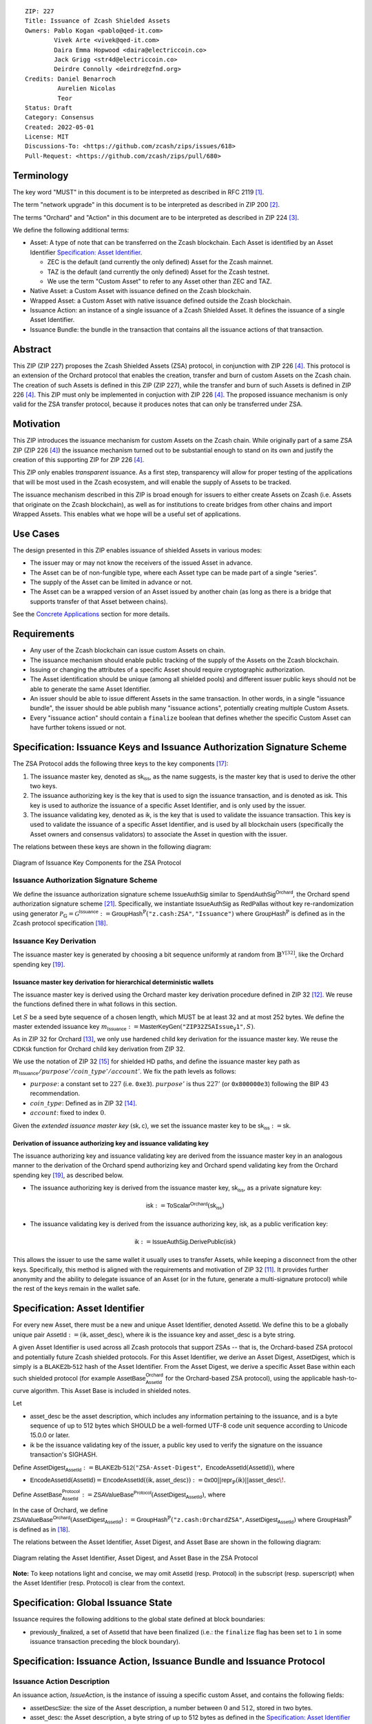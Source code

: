 ::

  ZIP: 227
  Title: Issuance of Zcash Shielded Assets
  Owners: Pablo Kogan <pablo@qed-it.com>
          Vivek Arte <vivek@qed-it.com>
          Daira Emma Hopwood <daira@electriccoin.co>
          Jack Grigg <str4d@electriccoin.co>
          Deirdre Connolly <deirdre@zfnd.org>
  Credits: Daniel Benarroch
           Aurelien Nicolas
           Teor
  Status: Draft
  Category: Consensus
  Created: 2022-05-01
  License: MIT
  Discussions-To: <https://github.com/zcash/zips/issues/618>
  Pull-Request: <https://github.com/zcash/zips/pull/680>
 
Terminology
===========

The key word "MUST" in this document is to be interpreted as described in RFC 2119 [#RFC2119]_.

The term "network upgrade" in this document is to be interpreted as described in ZIP 200 [#zip-0200]_.

The terms "Orchard" and "Action" in this document are to be interpreted as described in
ZIP 224 [#zip-0224]_.

We define the following additional terms:

- Asset: A type of note that can be transferred on the Zcash blockchain. Each Asset is identified by an Asset Identifier `Specification: Asset Identifier`_.

  - ZEC is the default (and currently the only defined) Asset for the Zcash mainnet.
  - TAZ is the default (and currently the only defined) Asset for the Zcash testnet.
  - We use the term "Custom Asset" to refer to any Asset other than ZEC and TAZ.

- Native Asset: a Custom Asset with issuance defined on the Zcash blockchain.
- Wrapped Asset: a Custom Asset with native issuance defined outside the Zcash blockchain.
- Issuance Action: an instance of a single issuance of a Zcash Shielded Asset. It defines the issuance of a single Asset Identifier.
- Issuance Bundle: the bundle in the transaction that contains all the issuance actions of that transaction.

Abstract
========

This ZIP (ZIP 227) proposes the Zcash Shielded Assets (ZSA) protocol, in conjunction with ZIP 226 [#zip-0226]_. This protocol is an extension of the Orchard protocol that enables the creation, transfer and burn of custom Assets on the Zcash chain. The creation of such Assets is defined in this ZIP (ZIP 227), while the transfer and burn of such Assets is defined in ZIP 226 [#zip-0226]_. This ZIP must only be implemented in conjuction with ZIP 226 [#zip-0226]_. The proposed issuance mechanism is only valid for the ZSA transfer protocol, because it produces notes that can only be transferred under ZSA.

Motivation
==========

This ZIP introduces the issuance mechanism for custom Assets on the Zcash chain. While originally part of a same ZSA ZIP (ZIP 226 [#zip-0226]_) the issuance mechanism turned out to be substantial enough to stand on its own and justify the creation of this supporting ZIP for ZIP 226 [#zip-0226]_.

This ZIP only enables *transparent* issuance. As a first step, transparency will allow for proper testing of the applications that will be most used in the Zcash ecosystem, and will enable the supply of Assets to be tracked. 

The issuance mechanism described in this ZIP is broad enough for issuers to either create Assets on Zcash (i.e. Assets that originate on the Zcash blockchain), as well as for institutions to create bridges from other chains and import Wrapped Assets. This enables what we hope will be a useful set of applications.

Use Cases
=========

The design presented in this ZIP enables issuance of shielded Assets in various modes:

- The issuer may or may not know the receivers of the issued Asset in advance.
- The Asset can be of non-fungible type, where each Asset type can be made part of a single “series”.
- The supply of the Asset can be limited in advance or not.
- The Asset can be a wrapped version of an Asset issued by another chain (as long as there is a bridge that supports transfer of that Asset between chains).

See the `Concrete Applications`_ section for more details.

Requirements
============

- Any user of the Zcash blockchain can issue custom Assets on chain.
- The issuance mechanism should enable public tracking of the supply of the Assets on the Zcash blockchain.
- Issuing or changing the attributes of a specific Asset should require cryptographic authorization.
- The Asset identification should be unique (among all shielded pools) and different issuer public keys should not be able to generate the same Asset Identifier.
- An issuer should be able to issue different Assets in the same transaction. In other words, in a single "issuance bundle", the issuer should be able publish many "issuance actions", potentially creating multiple Custom Assets.
- Every "issuance action" should contain a ``finalize`` boolean that defines whether the specific Custom Asset can have further tokens issued or not.


Specification: Issuance Keys and Issuance Authorization Signature Scheme
========================================================================

The ZSA Protocol adds the following three keys to the key components [#protocol-addressesandkeys]_:

1. The issuance master key, denoted as :math:`\mathsf{sk}_{\mathsf{iss}}`, as the name suggests, is the master key that is used to derive the other two keys.

2. The issuance authorizing key is the key that is used to sign the issuance transaction, and is denoted as :math:`\mathsf{isk}`. This key is used to authorize the issuance of a specific Asset Identifier, and is only used by the issuer.

3. The issuance validating key, denoted as :math:`\mathsf{ik}`, is the key that is used to validate the issuance transaction. This key is used to validate the issuance of a specific Asset Identifier, and is used by all blockchain users (specifically the Asset owners and consensus validators) to associate the Asset in question with the issuer.

The relations between these keys are shown in the following diagram:

.. figure:: zip-0227-key-components-zsa.png
    :width: 450px
    :align: center
    :figclass: align-center

    Diagram of Issuance Key Components for the ZSA Protocol


Issuance Authorization Signature Scheme
---------------------------------------

We define the issuance authorization signature scheme :math:`\mathsf{IssueAuthSig}` similar to :math:`\mathsf{SpendAuthSig}^{\mathsf{Orchard}}`, the Orchard spend authorization signature scheme [#protocol-concretespendauthsig]_. 
Specifically, we instantiate :math:`\mathsf{IssueAuthSig}` as :math:`\mathsf{RedPallas}` without key re-randomization using generator :math:`\mathcal{P}_{\mathbb{G}} = \mathcal{G}^{\mathsf{Issuance}} := \mathsf{GroupHash}^\mathbb{P}(\texttt{"z.cash:ZSA"}, \texttt{"Issuance"})` where :math:`\mathsf{GroupHash}^\mathbb{P}` is defined as in the Zcash protocol specification [#protocol-concretegrouphashpallasandvesta]_.

Issuance Key Derivation
-----------------------

The issuance master key is generated by choosing a bit sequence uniformly at random from :math:`\mathbb{B}^{\mathbb{Y}[32]}`, like the Orchard spending key [#protocol-orchardkeycomponents]_.

Issuance master key derivation for hierarchical deterministic wallets
`````````````````````````````````````````````````````````````````````

The issuance master key is derived using the Orchard master key derivation procedure defined in ZIP 32 [#zip-0032-orchard-master]_. We reuse the functions defined there in what follows in this section.

Let :math:`S` be a seed byte sequence of a chosen length, which MUST be at least 32 and at most 252 bytes.
We define the master extended issuance key :math:`m_{\mathsf{Issuance}} := \mathsf{MasterKeyGen}(\texttt{"ZIP32ZSAIssue_V1"}, S)`.

As in ZIP 32 for Orchard [#zip-0032-orchard-child-key-derivation]_, we only use hardened child key derivation for the issuance master key. 
We reuse the :math:`\mathsf{CDKsk}` function for Orchard child key derivation from ZIP 32.

We use the notation of ZIP 32 [#zip-0032-orchard-key-path]_ for shielded HD paths, and define the issuance master key path as :math:`m_\mathsf{Issuance} / purpose' / coin\_type' / account'`. We fix the path levels as follows:

- :math:`purpose`: a constant set to :math:`227` (i.e. :math:`\texttt{0xe3}`). :math:`purpose'` is thus :math:`227'` (or :math:`\texttt{0x800000e3}`) following the BIP 43 recommendation.
- :math:`coin\_type`: Defined as in ZIP 32 [#zip-0032-key-path-levels]_.
- :math:`account`: fixed to index :math:`0`.

Given the *extended issuance master key* :math:`(\mathsf{sk}, \mathsf{c})`, we set the issuance master key to be :math:`\mathsf{sk_{iss}} := \mathsf{sk}`.

Derivation of issuance authorizing key and issuance validating key
``````````````````````````````````````````````````````````````````

The issuance authorizing key and issuance validating key are derived from the issuance master key in an analogous manner to the derivation of the Orchard spend authorizing key and Orchard spend validating key from the Orchard spending key [#protocol-orchardkeycomponents]_, as described below.

- The issuance authorizing key is derived from the issuance master key, :math:`\mathsf{sk}_{\mathsf{iss}}`, as a private signature key:

.. math:: \mathsf{isk} := \mathsf{ToScalar}^{\mathsf{Orchard}}(︀ \mathsf{sk}_{\mathsf{iss}} )

- The issuance validating key is derived from the issuance authorizing key, :math:`\mathsf{isk}`, as a public verification key:

.. math:: \mathsf{ik} := \mathsf{IssueAuthSig}.\mathsf{DerivePublic}(\mathsf{isk})

This allows the issuer to use the same wallet it usually uses to transfer Assets, while keeping a disconnect from the other keys. Specifically, this method is aligned with the requirements and motivation of ZIP 32 [#zip-0032]_. It provides further anonymity and the ability to delegate issuance of an Asset (or in the future, generate a multi-signature protocol) while the rest of the keys remain in the wallet safe.

Specification: Asset Identifier
===============================

For every new Asset, there must be a new and unique Asset Identifier, denoted :math:`\mathsf{AssetId}`. We define this to be a globally unique pair :math:`\mathsf{AssetId} := (\mathsf{ik}, \mathsf{asset\_desc})`, where :math:`\mathsf{ik}` is the issuance key and :math:`\mathsf{asset\_desc}` is a byte string.

A given Asset Identifier is used across all Zcash protocols that support ZSAs -- that is, the Orchard-based ZSA protocol and potentially future Zcash shielded protocols. For this Asset Identifier, we derive an Asset Digest, :math:`\mathsf{AssetDigest}`, which is simply is a :math:`\textsf{BLAKE2b-512}` hash of the Asset Identifier.
From the Asset Digest, we derive a specific Asset Base within each such shielded protocol (for example :math:`\mathsf{AssetBase}^{\mathsf{Orchard}}_{\mathsf{AssetId}}` for the Orchard-based ZSA protocol), using the applicable hash-to-curve algorithm. This Asset Base is included in shielded notes.

Let 

- :math:`\mathsf{asset\_desc}` be the asset description, which includes any information pertaining to the issuance, and is a byte sequence of up to 512 bytes which SHOULD be a well-formed UTF-8 code unit sequence according to Unicode 15.0.0 or later.
- :math:`\mathsf{ik}` be the issuance validating key of the issuer, a public key used to verify the signature on the issuance transaction's SIGHASH.

Define :math:`\mathsf{AssetDigest_{\mathsf{AssetId}}} := \textsf{BLAKE2b-512}(\texttt{"ZSA-Asset-Digest"},\; \mathsf{EncodeAssetId}(\mathsf{AssetId}))`,
where

- :math:`\mathsf{EncodeAssetId}(\mathsf{AssetId}) = \mathsf{EncodeAssetId}((\mathsf{ik}, \mathsf{asset\_desc})) := \mathsf{0x00} || \mathsf{repr}_{\mathbb{P}}(\mathsf{ik}) || \mathsf{asset\_desc}\!`.

Define :math:`\mathsf{AssetBase^{Protocol}_{\mathsf{AssetId}}} := \mathsf{ZSAValueBase^{Protocol}}(\mathsf{AssetDigest}_{\mathsf{AssetId}})`,
where

In the case of Orchard, we define :math:`\mathsf{ZSAValueBase^{Orchard}}(\mathsf{AssetDigest}_{\mathsf{AssetId}}) := \mathsf{GroupHash}^\mathbb{P}(\texttt{"z.cash:OrchardZSA"}, \mathsf{AssetDigest}_{\mathsf{AssetId}})`
where :math:`\mathsf{GroupHash}^\mathbb{P}` is defined as in [#protocol-concretegrouphashpallasandvesta]_.

The relations between the Asset Identifier, Asset Digest, and Asset Base are shown in the following diagram:

.. figure:: zip-0227-asset-identifier-relation.png
    :width: 600px
    :align: center
    :figclass: align-center

    Diagram relating the Asset Identifier, Asset Digest, and Asset Base in the ZSA Protocol


**Note:** To keep notations light and concise, we may omit :math:`\mathsf{AssetId}` (resp. :math:`\mathsf{Protocol}`) in the subscript (resp. superscript) when the Asset Identifier (resp. Protocol) is clear from the context.

Specification: Global Issuance State
====================================

Issuance requires the following additions to the global state defined at block boundaries:

- :math:`\mathsf{previously\_finalized}`, a set of :math:`\mathsf{AssetId}` that have been finalized (i.e.: the ``finalize`` flag has been set to ``1`` in some issuance transaction preceding the block boundary).


Specification: Issuance Action, Issuance Bundle and Issuance Protocol
=================================================================================

Issuance Action Description
---------------------------

An issuance action, `IssueAction`, is the instance of issuing a specific custom Asset, and contains the following fields:

- :math:`\mathsf{assetDescSize}`: the size of the Asset description, a number between :math:`0` and :math:`512`, stored in two bytes.
- :math:`\mathsf{asset\_desc}`: the Asset description, a byte string of up to 512 bytes as defined in the `Specification: Asset Identifier`_ section.
- `notes`: an array of `Note` containing the unencrypted output notes of the recipients of the Asset.
- ``finalize``: a boolean that defines whether the issuance of that specific custom Asset is finalized or not

An asset's :math:`\mathsf{AssetId}` is added to the :math:`\mathsf{previously\_finalized}` set after a block that contains any issuance transaction for that asset with ``finalize = 1``. It then cannot be removed from this set. For Assets with :math:`\mathsf{AssetId} \in \mathsf{previously\_finalized}`, no further tokens can be issued, so as seen below, the validators will reject the transaction. For Assets with :math:`\mathsf{AssetId} \not\in \mathsf{previously\_finalized}`, new issuance actions can be issued in future transactions. These must use the same Asset description, :math:`\mathsf{asset\_desc}`, and can either maintain ``finalize = 0`` or change it to ``finalize = 1``, denoting that this custom Asset cannot be issued after the containing block.
  
==================== ===================== ======================= ===========================================================================================
Bytes                Name                  Data Type               Description
==================== ===================== ======================= ===========================================================================================
2                    assetDescSize         byte                    The length of the asset\_desc string in bytes
Varies               asset\_desc           byte                    UTF-8 encoded string, of size assetDescSize bytes
Varies               nNotes                compactSize             The number of notes in the issuance action
noteSize * nNotes    vNotes                Note[nNotes]            A sequence of note descriptions within the issuance action
1                    flagsIssuance         byte                    An 8-bit value with the ``finalize`` boolean value as the LSB, and the other bits set to 0. (See: `T.5a.iii: flagsIssuance`_)
==================== ===================== ======================= ===========================================================================================

, where noteSize is the size, in bytes, of a Note.

We note that the output note commitment of the recipient's notes are not included in the actual transaction, but when added to the global state of the chain, they will be added to the `NoteCommitmentTree` as a shielded note. This prevents future usage of the note from being linked to the issuance transaction, as the nullifier key is not known to the validators and chain observers.

Issuance Bundle
---------------

An issuance bundle, `IssueBundle`, is the aggregate of all the issuance-related information. Specifically, contains all the issuance actions and the issuer signature on the transaction SIGHASH that validates the issuance itself. It contains the following fields:

- :math:`\mathsf{ik}`: the issuance validating key, that allows the validators to verify that the :math:`\mathsf{AssetId}` is properly associated with the issuer.
- `actions`: an array of issuance actions, of type `IssueAction`.
- `issueAuthSig`: the signature of the transaction SIGHASH, signed by the issuance authorizing key, :math:`\mathsf{isk}`, that validates the issuance .

The issuance bundle is then added within the transaction format as a new bundle. That is, issuance requires the addition of the following information to the transaction format [#protocol-transactionstructure]_.

================================= ===================== ========================== ===============================================================================
Bytes                             Name                  Data Type                  Description
================================= ===================== ========================== ===============================================================================
Varies                            nIssueActions         compactSize                The number of issuance actions in the bundle
IssueActionSize * nIssueActions   vIssueActions         IssueAction[nIssueActions] A sequence of issuance actions descriptions
32                                ik                    byte[32]                   The issuance validating key of the issuer, used to validate the signature
64                                issueAuthSig          byte[64]                   The signature of the transaction SIGHASH, signed by the issuer, validated as in `Issuance Authorization Signature Scheme`_
================================= ===================== ========================== ===============================================================================

, where IssueActionSize is the size, in bytes, of an IssueAction description.

Issuance Protocol
-----------------
The issuer program performs the following operations

For all actions `IssueAction`:

- encode :math:`\mathsf{asset\_desc}` as a UTF-8 byte string of size up to 512.
- compute :math:`\mathsf{AssetDigest}` from the issuance validating key :math:`\mathsf{ik}` and :math:`\mathsf{asset\_desc}` as decribed in the `Specification: Asset Identifier`_ section.
- compute :math:`\mathsf{AssetBase^{Protocol}}` from :math:`\mathsf{AssetDigest}` as decribed in the `Specification: Asset Identifier`_ section.
- set the ``finalize`` boolean as desired (if more issuance actions are to be created for this Asset Identifier, set ``finalize = 0``, otherwise set ``finalize = 1``)
- For each recipient :math:`i`:

    - generate a ZSA output note that includes the Asset Base. For an Orchard-based ZSA note this is :math:`\mathsf{note}_i = (\mathsf{d}_i, \mathsf{pk}_{\mathsf{d},i}, \mathsf{v}_i, \rho_i, \psi_i, \mathsf{AssetBase^{Orchard}}, \mathsf{rcm}_i)\!`.

- encode the `IssueAction` into the vector `vIssueActions` of the bundle

For the `IssueBundle`:

- encode the `vIssueActions` vector
- encode the :math:`\mathsf{ik}` as 32 byte-string
- sign the `SIGHASH` of the transaction with the issuance authorizing key, :math:`\mathsf{isk}`, using the :math:`\mathsf{IssueAuthSig}` signature scheme. The signature is then added to the issuance bundle.


**Note:** that the commitment is not included in the `IssuanceAction` itself. As explained below, it is computed later by the validators and added to the `NoteCommitmentTree`.


Specification: Consensus Rule Changes
=====================================

For the IssueBundle:

- Verify the RedPallas-based issuance authorization signature on `SIGHASH`, `issueAuthSig`, is verified by invoking `issueAuthSig.VerifySig(ik, SIGHASH)`

For each `IssueAction` in `IssueBundle`:

- check that :math:`0 < \mathsf{assetDescSize} <= 512`.
- check that :math:`\mathsf{asset\_desc}` is a string of length :math:`\mathsf{assetDescSize}` bytes.

- retrieve :math:`\mathsf{AssetBase}` from the first note in the sequence and check that :math:`\mathsf{AssetBase}` is derived from the issuance validating key :math:`\mathsf{ik}` and :math:`\mathsf{asset\_desc}` as described in the `Specification: Asset Identifier`_ section.
- check that the :math:`\mathsf{AssetId}` does not exist in the ``previously_finalized`` set in the global state.
- check that every note in the `IssueAction` contains the same :math:`\mathsf{AssetBase}` and is properly constructed as :math:`note = (\mathsf{g_d, pk_d, v, \rho, \psi, AssetBase})`.

If all of the above checks pass, do the following:

- For each note, compute the note commitment as :math:`\mathsf{cm} = \mathsf{NoteCommit^{OrchardZSA}_{rcm}(repr_{\mathbb{P}}(g_d), repr_{\mathbb{P}}(pk_d), v, \rho, \psi, AssetBase)}` as defined in the Note Structure and Commitment section of ZIP 226 [#zip-0226-notestructure]_ and
- add :math:`\mathsf{cm}` to the Merkle tree of note commitments, `NoteCommitmentTree`.
- If ``finalize = 1``, add :math:`\mathsf{AssetId}` to the ``previously_finalized`` set immediately after the block in which this transaction occurs.
- (Replay Protection) If issue bundle is present, the fees MUST be greater than zero.



Rationale
=========
The following is a list of rationale for different decisions made in the proposal:

- The issuance key structure is independent of the original key tree, but derived in an analogous manner (via ZIP 32). This is in order to keep the issuance details and the Asset Identifiers consistent across multiple shielded pools.
- The design decision is not to have a chosen name to describe the Custom Asset, but to delegate it to an off-chain mapping, as this would imply a land-grab “war”.
- The :math:`\mathsf{asset\_desc}` is a general byte string in order to allow for a wide range of information type to be included that may be associated with the Assets. Some are:

    - links for storage such as for NFTs.
    - metadata for Assets, encoded in any format.
    - bridging information for Wrapped Assets (chain of origin, issuer name, etc)
    - information to be committed by the issuer, though not enforceable by the protocol.

- We require a check whether the ``finalize`` flag only has been set in a previous block rather than a previous transaction in the same block. In other words, we only update the ``previously_finalized`` set at the block boundary. This is in keeping with the current property which allows for a miner to reorder transactions in a block without changing the meaning, which we aim to preserve.
- We require non-zero fees in the presence of an issue bundle, in order to preclude the possibility of a transaction containing only an issue bundle. If a transaction includes only an issue bundle, the ``SIGHASH`` would be computed solely based on the issue bundle. A duplicate bundle would have the same ``SIGHASH``, potentially allowing for a replay attack. 

Concrete Applications
---------------------

**Asset Features**

- By using the ``finalize`` boolean and the burning mechanism defined in [#zip-0226]_, issuers can control the supply production of any Asset associated to their issuer keys. For example,

    - by setting ``finalize = 1`` from the first issuance action for that Asset Identifier, the issuer is in essence creating a one-time issuance transaction. This is useful when the max supply is capped from the beginning and the distribution is known in advance. All tokens are issued at once and distributed as needed.

- Issuers can also stop the existing supply production of any Asset associated to their issuer keys. This could be done by

    - issuing a last set of tokens of that specific :math:`\mathsf{AssetId}`, for which ``finalize = 1``, or by
    - issuing a transaction with a single note in the issuance action pertaining to that :math:`\mathsf{AssetId}`, where the note will contain a ``value = 0``. This can be used for application-specific purposes (NFT collections) or for security purposes to revoke the Asset issuance (see Security and Privacy Considerations).
    - Note in the above cases, that the setting of the ``finalize`` flag will take effect at the block boundary, that is, after all the transactions in the block. 

- The issuance and burn mechanisms can be used in conjunction to determine the supply of Assets on the Zcash ecosystem. This allows for the bridging of Assets defined on other chains.

- Furthermore, NFT issuance is enabled by issuing in a single bundle several issuance actions, where each :math:`\mathsf{AssetId}` corresponds to ``value = 1`` at the fundamental unit level. Issuers and users should make sure that ``finalize = 1`` for each of the actions in this scenario.



TxId Digest - Issuance
======================

This section details the construction of the subtree of hashes in the transaction digest that corresponds to issuance transaction data.
Details of the overall changes to the transaction digest due to the ZSA protocol can be found in ZIP 226 [#zip-0226-txiddigest]_.
As in ZIP 244 [#zip-0244]_, the digests are all personalized BLAKE2b-256 hashes, and in cases where no elements are available for hashing, a personalized hash of the empty byte array is used.

A new issuance transaction digest algorithm is defined that constructs the subtree of the transaction digest tree of hashes for the issuance portion of a transaction. Each branch of the subtree will correspond to a specific subset of issuance transaction data. The overall structure of the hash is as follows; each name referenced here will be described in detail below::

    issuance_digest
    ├── issue_actions_digest                      
    │   ├── issue_notes_digest                    
    │   ├── assetDescription                     
    │   └── flagsIssuance                        
    └── issuanceValidatingKey  

In the specification below, nodes of the tree are presented in depth-first order.

T.5: issuance_digest
--------------------
A BLAKE2b-256 hash of the following values ::

   T.5a: issue_actions_digest    (32-byte hash output)
   T.5b: issuanceValidatingKey   (32 bytes)

The personalization field of this hash is set to::

  "ZTxIdSAIssueHash"

In case the transaction has no issuance components, ''issue_actions_digest'' is::
    
    BLAKE2b-256("ZTxIdSAIssueHash", [])

T.5a: issue_actions_digest
``````````````````````````
A BLAKE2b-256 hash of Issue Action information for all Issuance Actions belonging to the transaction. For each Action, the following elements are included in the hash::

   T.5a.i  : notes_digest            (32-byte hash output)
   T.5a.ii : assetDescription        (field encoding bytes)
   T.5a.iii: flagsIssuance           (1 byte)

The personalization field of this hash is set to::

  "ZTxIdIssActHash_" (1 underscore character)

T.5a.i: issue_notes_digest
''''''''''''''''''''''''''
A BLAKE2b-256 hash of Note information for all Notes belonging to the Issuance Action. For each Note, the following elements are included in the hash::

   T.5a.i.1: recipient                    (field encoding bytes)
   T.5a.i.2: value                        (field encoding bytes)
   T.5a.i.3: assetBase                    (field encoding bytes)
   T.5a.i.4: rho                          (field encoding bytes)
   T.5a.i.5: rseed                        (field encoding bytes)

The personalization field of this hash is set to::

  "ZTxIdIANoteHash_" (1 underscore character)

T.5a.i.1: recipient
...................
This is the raw encoding of an Orchard shielded payment address as defined in the protocol specification [#protocol-orchardpaymentaddrencoding]_.

T.5a.i.2: value
...............
Note value encoded as little-endian 8-byte representation of 64-bit unsigned integer (e.g. u64 in Rust) raw value.

T.5a.i.3: assetBase
...................
Asset Base encoded as the 32-byte representation of a point on the Pallas curve.

T.5a.i.4: rho
.............
Nullifier encoded as 32-byte representation of a point on the Pallas curve.

T.5a.i.5: rseed
...............
The ZIP 212 32-byte seed randomness for a note.

T.5a.ii: assetDescription
'''''''''''''''''''''''''
The Asset description byte string.

T.5a.iii: flagsIssuance
'''''''''''''''''''''''
An 8-bit value representing a set of flags. Ordered from LSB to MSB:

- ``finalize``
- The remaining bits are set to `0`.


T.5b: issuanceValidatingKey
```````````````````````````
A byte encoding of issuance validating key for the bundle as defined in the `Issuance Key Derivation`_ section.

Signature Digest
================

The per-input transaction digest algorithm to generate the signature digest in ZIP 244 [#zip-0244-sigdigest]_ is modified so that a signature digest is produced for each transparent input, each Sapling input, each Orchard action, and additionally for each Issuance Action.
For Issuance Actions, this algorithm has the exact same output as the transaction digest algorithm, thus the txid may be signed directly.

The overall structure of the hash is as follows. We highlight the changes for the ZSA protocol via the ``[ADDED FOR ZSA]`` text label, and we omit the descriptions of the sections that do not change for the ZSA protocol::

    signature_digest
    ├── header_digest
    ├── transparent_sig_digest
    ├── sapling_digest
    ├── orchard_digest
    └── issuance_digest         [ADDED FOR ZSA]

signature_digest
----------------
A BLAKE2b-256 hash of the following values ::

   S.1: header_digest          (32-byte hash output)
   S.2: transparent_sig_digest (32-byte hash output)
   S.3: sapling_digest         (32-byte hash output)
   S.4: orchard_digest         (32-byte hash output)
   S.5: issuance_digest        (32-byte hash output)  [ADDED FOR ZSA]

The personalization field remains the same as in ZIP 244 [#zip-0244]_.

S.5: issuance_digest
````````````````````
Identical to that specified for the transaction identifier.

Authorizing Data Commitment
===========================

The transaction digest algorithm defined in ZIP 244 [#zip-0244-authcommitment]_ which commits to the authorizing data of a transaction is modified by the ZSA protocol to have the following structure. 
We highlight the changes for the ZSA protocol via the ``[ADDED FOR ZSA]`` text label, and we omit the descriptions of the sections that do not change for the ZSA protocol::

    auth_digest
    ├── transparent_scripts_digest
    ├── sapling_auth_digest
    ├── orchard_auth_digest
    └── issuance_auth_digest        [ADDED FOR ZSA]

The pair (Transaction Identifier, Auth Commitment) constitutes a commitment to all the data of a serialized transaction that may be included in a block.

auth_digest
-----------
A BLAKE2b-256 hash of the following values ::

   A.1: transparent_scripts_digest (32-byte hash output)
   A.2: sapling_auth_digest        (32-byte hash output)
   A.3: orchard_auth_digest        (32-byte hash output)
   A.4: issuance_auth_digest       (32-byte hash output)  [ADDED FOR ZSA]

The personalization field of this hash remains the same as in ZIP 244.

A.4: issuance_auth_digest
`````````````````````````
In the case that Issuance Actions are present, this is a BLAKE2b-256 hash of the field encoding of the ``issueAuthSig`` field of the transaction::

   A.4a: issueAuthSig            (field encoding bytes)

The personalization field of this hash is set to::

  "ZTxAuthZSAOrHash"

In the case that the transaction has no Orchard Actions, ``issuance_auth_digest`` is ::

  BLAKE2b-256("ZTxAuthZSAOrHash", [])

Security and Privacy Considerations
===================================

Issuance Key Compromise
-----------------------

The design of this protocol does not currently allow for a rotation of the issuance validating key that would allow for replacing the key of a specific Asset (see `Future Work`_). In case of compromise, the following actions are recommended:

- If an issuance validating key is compromised, the ``finalize`` boolean for all the Assets issued with that key should be set to :math:`1` and the issuer should change to a new issuance authorizing key, and issue new Assets, each with a new :math:`\mathsf{AssetId}`.

Bridging Assets
---------------

For bridging purposes, the secure method of off-boarding Assets is to burn an Asset with the burning mechanism in ZIP 226 [#zip-0226]_. Users should be aware of issuers that demand the Assets be sent to a specific address on the Zcash chain to be redeemed elsewhere, as this may not reflect the real reserve value of the specific Wrapped Asset.

Other Considerations
====================

Implementing Zcash Nodes
------------------------

Although not enforced in the global state, it is RECOMMENDED that Zcash full validators keep track of the total supply of Assets as a mutable mapping `issuanceSupplyInfoMap` from :math:`\mathsf{AssetId}` to :math:`\mathsf{issuanceSupplyInfoMap := (totalSupply, finalize)}` in order to properly keep track of the total supply for different Asset Identifiers. This is useful for wallets and other applications that need to keep track of the total supply of Assets.

Fee Structures
--------------

The fee mechanism described in this ZIP will follow the mechanism described in ZIP 317b [#zip-0317b]_.

Future Work
-----------

In future versions of this ZIP, the protocol may also include a "key rotation" mechanism. This would allow an issuer to change the underlying :math:`\mathsf{ik}` of a given Asset, in case the original one was compromised, without having to change the Asset Identifier altogether.

Test Vectors
============

- LINK TBD

Reference Implementation
========================

- LINK TBD
- LINK TBD

Deployment
==========

This ZIP is proposed to activate with Network Upgrade 6.

References
==========

.. [#RFC2119] `RFC 2119: Key words for use in RFCs to Indicate Requirement Levels <https://www.rfc-editor.org/rfc/rfc2119.html>`_
.. [#zip-0200] `ZIP 200: Network Upgrade Mechanism <zip-0200.html>`_
.. [#zip-0224] `ZIP 224: Orchard <zip-0224.html>`_
.. [#zip-0226] `ZIP 226: Transfer and Burn of Zcash Shielded Assets <zip-0226.html>`_
.. [#zip-0226-notestructure] `ZIP 226: Transfer and Burn of Zcash Shielded Assets - Note Structure & Commitment <zip-0226.html#note-structure-commitment>`_
.. [#zip-0226-txiddigest] `ZIP 226: Transfer and Burn of Zcash Shielded Assets - TxId Digest <zip-0226.html#txid-digest>`_
.. [#zip-0244] `ZIP 244: Transaction Identifier Non-Malleability <zip-0244.html>`_
.. [#zip-0244-sigdigest] `ZIP 244: Transaction Identifier Non-Malleability: Signature Digest <zip-0244.html#signature-digest>`_
.. [#zip-0244-authcommitment] `ZIP 244: Transaction Identifier Non-Malleability: Authorizing Data Commitment <zip-0244.html#authorizing-data-commitment>`_
.. [#zip-0317b] `ZIP 317b: ZSA Extension Proportional Fee Mechanism <zip-0317b.html>`_
.. [#zip-0032] `ZIP 32: Shielded Hierarchical Deterministic Wallets <zip-0032.html>`_
.. [#zip-0032-orchard-master] `ZIP 32: Shielded Hierarchical Deterministic Wallets - Orchard master key generation <zip-0032.html#orchard-master-key-generation>`_
.. [#zip-0032-orchard-child-key-derivation] `ZIP 32: Shielded Hierarchical Deterministic Wallets - Orchard child key derivation <zip-0032.html#orchard-child-key-derivation>`_
.. [#zip-0032-key-path-levels] `ZIP 32: Shielded Hierarchical Deterministic Wallets - Key path levels <zip-0032.html#key-path-levels>`_
.. [#zip-0032-orchard-key-path] `ZIP 32: Shielded Hierarchical Deterministic Wallets - Orchard key path <zip-0032.html#orchard-key-path>`_
.. [#zip-0316] `ZIP 316: Unified Addresses and Unified Viewing Keys <zip-0316.html>`_
.. [#protocol-addressesandkeys] `Zcash Protocol Specification, Version 2022.3.8. Section 3.1: Payment Addresses and Keys <protocol/protocol.pdf#addressesandkeys>`_
.. [#protocol-concretegrouphashpallasandvesta] `Zcash Protocol Specification, Version 2022.3.8. Section 5.4.9.8: Group Hash into Pallas and Vesta <protocol/protocol.pdf#concretegrouphashpallasandvesta>`_
.. [#protocol-orchardkeycomponents] `Zcash Protocol Specification, Version 2022.3.8. Section 4.2.3: Orchard Key Components <protocol/protocol.pdf#orchardkeycomponents>`_
.. [#protocol-spendauthsig] `Zcash Protocol Specification, Version 2022.3.8. Section 4.15: Spend Authorization Signature (Sapling and Orchard) <protocol/protocol.pdf#spendauthsig>`_
.. [#protocol-concretespendauthsig] `Zcash Protocol Specification, Version 2022.3.8. Section 5.4.7.1: Spend Authorization Signature (Sapling and Orchard) <protocol/protocol.pdf#concretespendauthsig>`_
.. [#protocol-orchardpaymentaddrencoding] `Zcash Protocol Specification, Version 2022.3.8. Section 5.6.4.2: Orchard Raw Payment Addresses <protocol/protocol.pdf#orchardpaymentaddrencoding>`_
.. [#protocol-transactionstructure] `Zcash Protocol Specification, Version 2022.3.8. Section 7.1: Transaction Encoding and Consensus (Transaction Version 5)  <protocol/protocol.pdf#>`_